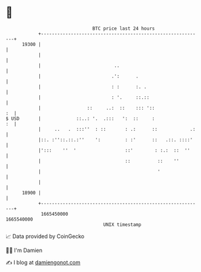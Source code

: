 * 👋

#+begin_example
                                   BTC price last 24 hours                    
               +------------------------------------------------------------+ 
         19300 |                                                            | 
               |                                                            | 
               |                           ..                               | 
               |                          .':      .                        | 
               |                          : :      :. .                     | 
               |                          : '.     ::.::                    | 
               |                 ::     ..:  ::    ::: '::               :  | 
   $ USD       |             ::..: '.  .:::   ':  ::     :               :  | 
               |     ..   .  :::''  : ::       : .:      ::            .:   | 
               |::. :''::.::.:''    ':         : :'      ::   .::. ::::'    | 
               |':::    ''  '                  ::'        : :.:  ::  ''     | 
               |                               ::          ::    ''         | 
               |                                           '                | 
               |                                                            | 
         18900 |                                                            | 
               +------------------------------------------------------------+ 
                1665450000                                        1665540000  
                                       UNIX timestamp                         
#+end_example
📈 Data provided by CoinGecko

🧑‍💻 I'm Damien

✍️ I blog at [[https://www.damiengonot.com][damiengonot.com]]
